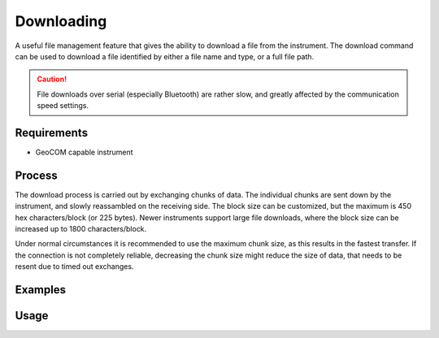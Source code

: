 Downloading
===========

A useful file management feature that gives the ability to download a file from
the instrument. The download command can be used to download a file identified
by either a file name and type, or a full file path.

.. caution::
    :class: warning

    File downloads over serial (especially Bluetooth) are rather slow, and
    greatly affected by the communication speed settings.

Requirements
------------

- GeoCOM capable instrument

Process
-------

The download process is carried out by exchanging chunks of data. The
individual chunks are sent down by the instrument, and slowly reassambled on
the receiving side. The block size can be customized, but the maximum is 450
hex characters/block (or 225 bytes). Newer instruments support large file
downloads, where the block size can be increased up to 1800 characters/block.

Under normal circumstances it is recommended to use the maximum chunk size,
as this results in the fastest transfer. If the connection is not completely
reliable, decreasing the chunk size might reduce the size of data, that needs
to be resent due to timed out exchanges.

Examples
--------

.. code-block:: shell
    :caption: Downloading the root file of a job

    iman download file -f database COM1 job.xcf job.xcf

    // or
    
    iman download file COM1 DBX/job.xcf job.xcf

.. code-block:: shell
    :caption: Downloading an exported file from a CF card

    iman list files -d cf COM1 Data/coordinates.txt coordinates.txt

Usage
-----

.. click:: instrumentman.filetransfer:cli_download
    :prog: iman download file
